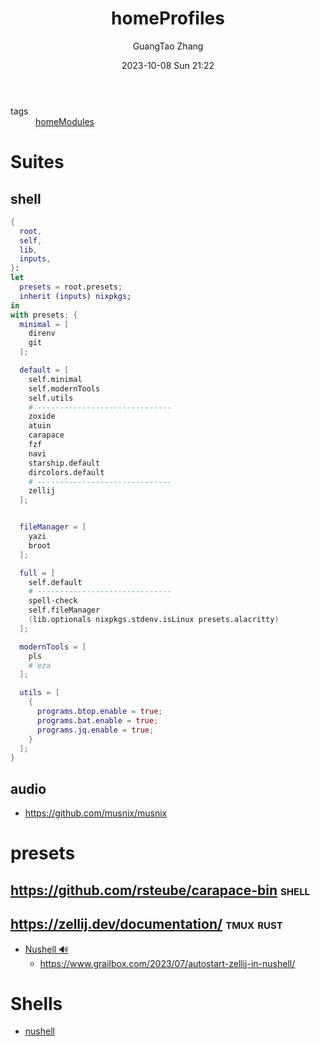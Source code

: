 :PROPERTIES:
:header-args: :noweb tangle :comments noweb :exports both
:PRJ-DIR: ../../units/nixos/homeProfiles
:ID:       6bb7d46d-7358-4110-a848-f68fffda5b4d
:END:
#+TITLE: homeProfiles
#+AUTHOR: GuangTao Zhang
#+EMAIL: gtrunsec@hardenedlinux.org
#+DATE: 2023-10-08 Sun 21:22

- tags :: [[id:84d2da32-5e9d-4bf0-9bec-7192415d8fe5][homeModules]]

* Suites
** shell
:PROPERTIES:
:ID:       cbe34da3-ffbb-423c-aee4-d0cd71af51e4
:END:

#+begin_src nix :tangle (concat (org-entry-get nil "PRJ-DIR" t) "/shell.nix")
{
  root,
  self,
  lib,
  inputs,
}:
let
  presets = root.presets;
  inherit (inputs) nixpkgs;
in
with presets; {
  minimal = [
    direnv
    git
  ];

  default = [
    self.minimal
    self.modernTools
    self.utils
    # ------------------------------
    zoxide
    atuin
    carapace
    fzf
    navi
    starship.default
    dircolors.default
    # ------------------------------
    zellij
  ];


  fileManager = [
    yazi
    broot
  ];

  full = [
    self.default
    # ------------------------------
    spell-check
    self.fileManager
    (lib.optionals nixpkgs.stdenv.isLinux presets.alacritty)
  ];

  modernTools = [
    pls
    # eza
  ];

  utils = [
    {
      programs.btop.enable = true;
      programs.bat.enable = true;
      programs.jq.enable = true;
    }
  ];
}
#+end_src

** audio
:PROPERTIES:
:ID:       28ab95ad-1c3f-4bab-b23c-c9c6e18beacc
:END:

- https://github.com/musnix/musnix

* presets
:PROPERTIES:
:ID:       8cb3750b-c465-4674-8d38-7a3b4cf6d1dc
:END:

** https://github.com/rsteube/carapace-bin :shell:

** https://zellij.dev/documentation/ :tmux:rust:

+ [[id:86931df8-cf18-4f01-9323-6cb1e19bed52][Nushell 🔊]]
  - https://www.grailbox.com/2023/07/autostart-zellij-in-nushell/

* Shells

- [[id:86931df8-cf18-4f01-9323-6cb1e19bed52][nushell]]
